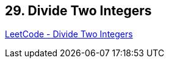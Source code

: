 == 29. Divide Two Integers

https://leetcode.com/problems/divide-two-integers/[LeetCode - Divide Two Integers]

